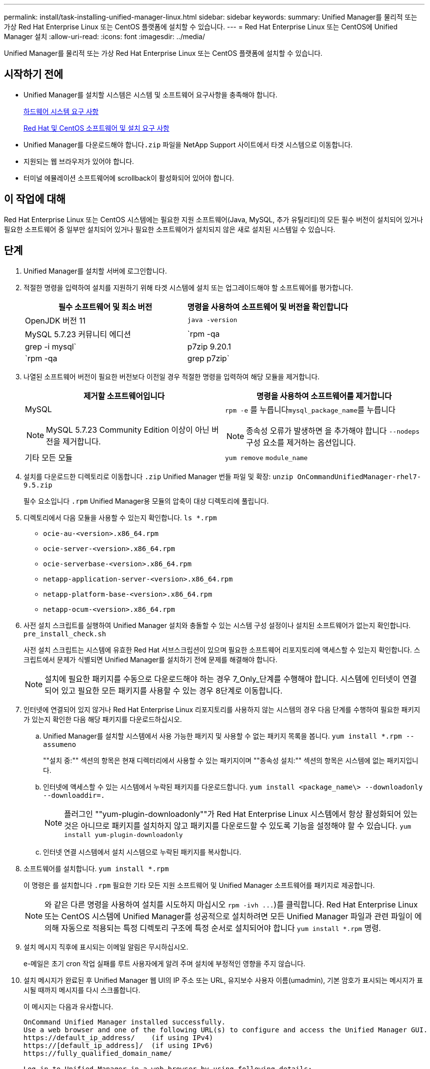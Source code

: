 ---
permalink: install/task-installing-unified-manager-linux.html 
sidebar: sidebar 
keywords:  
summary: Unified Manager를 물리적 또는 가상 Red Hat Enterprise Linux 또는 CentOS 플랫폼에 설치할 수 있습니다. 
---
= Red Hat Enterprise Linux 또는 CentOS에 Unified Manager 설치
:allow-uri-read: 
:icons: font
:imagesdir: ../media/


[role="lead"]
Unified Manager를 물리적 또는 가상 Red Hat Enterprise Linux 또는 CentOS 플랫폼에 설치할 수 있습니다.



== 시작하기 전에

* Unified Manager를 설치할 시스템은 시스템 및 소프트웨어 요구사항을 충족해야 합니다.
+
xref:concept-virtual-infrastructure-or-hardware-system-requirements.adoc[하드웨어 시스템 요구 사항]

+
xref:reference-red-hat-and-centos-software-and-installation-requirements.adoc[Red Hat 및 CentOS 소프트웨어 및 설치 요구 사항]

* Unified Manager를 다운로드해야 합니다``.zip`` 파일을 NetApp Support 사이트에서 타겟 시스템으로 이동합니다.
* 지원되는 웹 브라우저가 있어야 합니다.
* 터미널 에뮬레이션 소프트웨어에 scrollback이 활성화되어 있어야 합니다.




== 이 작업에 대해

Red Hat Enterprise Linux 또는 CentOS 시스템에는 필요한 지원 소프트웨어(Java, MySQL, 추가 유틸리티)의 모든 필수 버전이 설치되어 있거나 필요한 소프트웨어 중 일부만 설치되어 있거나 필요한 소프트웨어가 설치되지 않은 새로 설치된 시스템일 수 있습니다.



== 단계

. Unified Manager를 설치할 서버에 로그인합니다.
. 적절한 명령을 입력하여 설치를 지원하기 위해 타겟 시스템에 설치 또는 업그레이드해야 할 소프트웨어를 평가합니다.
+
|===
| 필수 소프트웨어 및 최소 버전 | 명령을 사용하여 소프트웨어 및 버전을 확인합니다 


 a| 
OpenJDK 버전 11
 a| 
`java -version`



 a| 
MySQL 5.7.23 커뮤니티 에디션
 a| 
`rpm -qa | grep -i mysql`



 a| 
p7zip 9.20.1
 a| 
`rpm -qa | grep p7zip`

|===
. 나열된 소프트웨어 버전이 필요한 버전보다 이전일 경우 적절한 명령을 입력하여 해당 모듈을 제거합니다.
+
|===
| 제거할 소프트웨어입니다 | 명령을 사용하여 소프트웨어를 제거합니다 


 a| 
MySQL

[NOTE]
====
MySQL 5.7.23 Community Edition 이상이 아닌 버전을 제거합니다.

==== a| 
`rpm -e` 를 누릅니다``mysql_package_name``를 누릅니다

[NOTE]
====
종속성 오류가 발생하면 을 추가해야 합니다 `--nodeps` 구성 요소를 제거하는 옵션입니다.

====


 a| 
기타 모든 모듈
 a| 
`yum remove` `module_name`

|===
. 설치를 다운로드한 디렉토리로 이동합니다 `.zip` Unified Manager 번들 파일 및 확장: `unzip OnCommandUnifiedManager-rhel7-9.5.zip`
+
필수 요소입니다 `.rpm` Unified Manager용 모듈의 압축이 대상 디렉토리에 풀립니다.

. 디렉토리에서 다음 모듈을 사용할 수 있는지 확인합니다. `ls *.rpm`
+
** `ocie-au-<version>.x86_64.rpm`
** `ocie-server-<version>.x86_64.rpm`
** `ocie-serverbase-<version>.x86_64.rpm`
** `netapp-application-server-<version>.x86_64.rpm`
** `netapp-platform-base-<version>.x86_64.rpm`
** `netapp-ocum-<version>.x86_64.rpm`


. 사전 설치 스크립트를 실행하여 Unified Manager 설치와 충돌할 수 있는 시스템 구성 설정이나 설치된 소프트웨어가 없는지 확인합니다. `pre_install_check.sh`
+
사전 설치 스크립트는 시스템에 유효한 Red Hat 서브스크립션이 있으며 필요한 소프트웨어 리포지토리에 액세스할 수 있는지 확인합니다. 스크립트에서 문제가 식별되면 Unified Manager를 설치하기 전에 문제를 해결해야 합니다.

+
[NOTE]
====
설치에 필요한 패키지를 수동으로 다운로드해야 하는 경우 7_Only_단계를 수행해야 합니다. 시스템에 인터넷이 연결되어 있고 필요한 모든 패키지를 사용할 수 있는 경우 8단계로 이동합니다.

====
. 인터넷에 연결되어 있지 않거나 Red Hat Enterprise Linux 리포지토리를 사용하지 않는 시스템의 경우 다음 단계를 수행하여 필요한 패키지가 있는지 확인한 다음 해당 패키지를 다운로드하십시오.
+
.. Unified Manager를 설치할 시스템에서 사용 가능한 패키지 및 사용할 수 없는 패키지 목록을 봅니다. `yum install *.rpm --assumeno`
+
""설치 중:"" 섹션의 항목은 현재 디렉터리에서 사용할 수 있는 패키지이며 ""종속성 설치:"" 섹션의 항목은 시스템에 없는 패키지입니다.

.. 인터넷에 액세스할 수 있는 시스템에서 누락된 패키지를 다운로드합니다. `yum install <package_name\> --downloadonly --downloaddir=.`
+
[NOTE]
====
플러그인 ""yum-plugin-downloadonly""가 Red Hat Enterprise Linux 시스템에서 항상 활성화되어 있는 것은 아니므로 패키지를 설치하지 않고 패키지를 다운로드할 수 있도록 기능을 설정해야 할 수 있습니다. `yum install yum-plugin-downloadonly`

====
.. 인터넷 연결 시스템에서 설치 시스템으로 누락된 패키지를 복사합니다.


. 소프트웨어를 설치합니다. `yum install *.rpm`
+
이 명령은 를 설치합니다 `.rpm` 필요한 기타 모든 지원 소프트웨어 및 Unified Manager 소프트웨어를 패키지로 제공합니다.

+
[NOTE]
====
와 같은 다른 명령을 사용하여 설치를 시도하지 마십시오 `+rpm -ivh ...+`)를 클릭합니다. Red Hat Enterprise Linux 또는 CentOS 시스템에 Unified Manager를 성공적으로 설치하려면 모든 Unified Manager 파일과 관련 파일이 에 의해 자동으로 적용되는 특정 디렉토리 구조에 특정 순서로 설치되어야 합니다 `yum install *.rpm` 명령.

====
. 설치 메시지 직후에 표시되는 이메일 알림은 무시하십시오.
+
e-메일은 초기 cron 작업 실패를 루트 사용자에게 알려 주며 설치에 부정적인 영향을 주지 않습니다.

. 설치 메시지가 완료된 후 Unified Manager 웹 UI의 IP 주소 또는 URL, 유지보수 사용자 이름(umadmin), 기본 암호가 표시되는 메시지가 표시될 때까지 메시지를 다시 스크롤합니다.
+
이 메시지는 다음과 유사합니다.

+
[listing]
----
OnCommand Unified Manager installed successfully.
Use a web browser and one of the following URL(s) to configure and access the Unified Manager GUI.
https://default_ip_address/    (if using IPv4)
https://[default_ip_address]/  (if using IPv6)
https://fully_qualified_domain_name/

Log in to Unified Manager in a web browser by using following details:
  username: umadmin
  password: admin
----
. IP 주소 또는 URL, 할당된 사용자 이름(umadmin) 및 현재 암호를 기록합니다.
. Unified Manager를 설치하기 전에 사용자 지정 홈 디렉터리를 사용하여 umadmin 사용자 계정을 만든 경우 umadmin 사용자 로그인 셸을 지정해야 합니다.``usermod -s /bin/maintenance-user-shell.sh umadmin``




== 작업을 마친 후

웹 UI에 액세스하여 _OnCommand Unified Manager 시스템 구성 가이드_에 설명된 대로 Unified Manager의 초기 설정을 수행할 수 있습니다.
